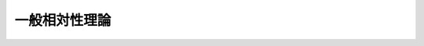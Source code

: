 ================================================================================
一般相対性理論
================================================================================

